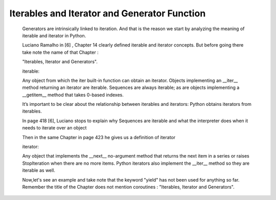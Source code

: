 
.. _ref_4_how_async_io_works:

Iterables and Iterator and Generator Function
^^^^^^^^^^^^^^^^^^^^^^^^^^^^^^^^^^^^^^^^^^^^^

    Generators are intrinsically linked to iteration. And that is the reason we start by analyzing the meaning of
    iterable and iterator in Python.

    Luciano Ramalho in [6] , Chapter 14 clearly defined iterable and iterator concepts. But before going there
    take note the name of that Chapter :

    "Iterables, Iterator and Generators".

    iterable:

    Any object from which the iter built-in function can obtain an iterator. Objects implementing an __iter__ method
    returning an iterator are iterable.
    Sequences are always iterable; as are objects implementing a __getitem__ method that takes 0-based indexes.

    It’s important to be clear about the relationship between iterables and iterators:
    Python obtains iterators from iterables.

    In page 418 [6], Luciano  stops to explain why Sequences are iterable and what the interpreter does when it needs to
    iterate over an object


    Then in the same Chapter in page 423 he gives us a definition of iterator

    iterator:

    Any object that implements the __next__ no-argument method that returns the next item in a series
    or raises StopIteration when there are no more items. Python iterators also implement the __iter__ method
    so they are iterable as well.

    Now,let's see an example and take note that the keyword "yield" has not been used for anything so far.
    Remember the title of the Chapter does not mention coroutines : "Iterables, Iterator and Generators".

